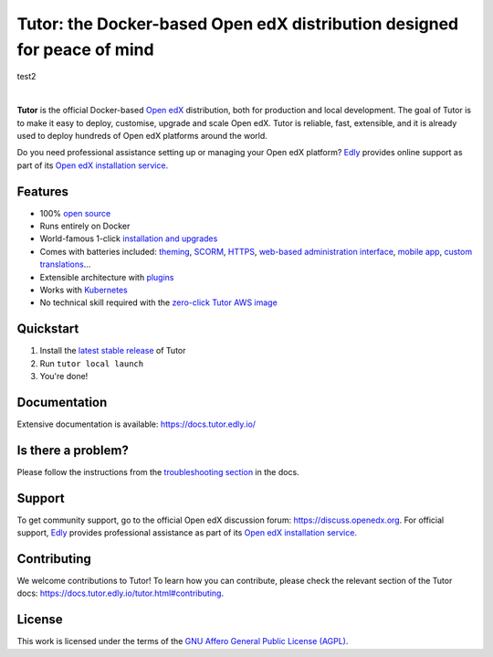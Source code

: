 Tutor: the Docker-based Open edX distribution designed for peace of mind
========================================================================

test2

.. image:: https://overhang.io/static/img/tutor-logo.svg
  :alt: Tutor logo
  :width: 500px
  :align: center

|

.. _readme_intro_start:

.. image:: https://img.shields.io/static/v1?logo=github&label=Git&style=flat-square&color=brightgreen&message=Source%20code
  :alt: Source code
  :target: https://github.com/overhangio/tutor

.. image:: https://img.shields.io/static/v1?logo=discourse&label=Forums&style=flat-square&color=ff0080&message=discuss.openedx.org
  :alt: Forums
  :target: https://discuss.openedx.org/tag/tutor

.. image:: https://img.shields.io/static/v1?logo=readthedocs&label=Documentation&style=flat-square&color=blue&message=docs.tutor.edly.io
  :alt: Documentation
  :target: https://docs.tutor.edly.io

.. image:: https://img.shields.io/pypi/v/tutor?logo=python&logoColor=white
  :alt: PyPI releases
  :target: https://pypi.org/project/tutor

.. image:: https://img.shields.io/github/license/overhangio/tutor.svg?style=flat-square
  :alt: AGPL License
  :target: https://www.gnu.org/licenses/agpl-3.0.en.html

.. image:: https://img.shields.io/static/v1?logo=youtube&label=YouTube&style=flat-square&color=ff0000&message=@tutor-edly
    :alt: Follow us on Youtube
    :target: https://www.youtube.com/@tutor-edly

**Tutor** is the official Docker-based `Open edX <https://openedx.org>`_ distribution, both for production and local development. The goal of Tutor is to make it easy to deploy, customise, upgrade and scale Open edX. Tutor is reliable, fast, extensible, and it is already used to deploy hundreds of Open edX platforms around the world.

Do you need professional assistance setting up or managing your Open edX platform? `Edly <https://edly.io>`__ provides online support as part of its `Open edX installation service <https://edly.io/services/open-edx-installation/>`__.

Features
--------

* 100% `open source <https://github.com/overhangio/tutor>`__
* Runs entirely on Docker
* World-famous 1-click `installation and upgrades <https://docs.tutor.edly.io/install.html>`__
* Comes with batteries included: `theming <https://github.com/overhangio/indigo>`__, `SCORM <https://github.com/overhangio/openedx-scorm-xblock>`__, `HTTPS <https://docs.tutor.edly.io/configuration.html#ssl-tls-certificates-for-https-access>`__, `web-based administration interface <https://github.com/overhangio/tutor-webui>`__, `mobile app <https://github.com/overhangio/tutor-android>`__, `custom translations <https://docs.tutor.edly.io/configuration.html#adding-custom-translations>`__...
* Extensible architecture with `plugins <https://docs.tutor.edly.io/plugins/index.html>`__
* Works with `Kubernetes <https://docs.tutor.edly.io/k8s.html>`__
* No technical skill required with the `zero-click Tutor AWS image <https://docs.tutor.edly.io/install.html#zero-click-aws-installation>`__

.. _readme_intro_end:

.. image:: ./docs/img/launch.webp
    :alt: Tutor local launch
    :target: https://www.terminalizer.com/view/3a8d55835686

Quickstart
----------

1. Install the `latest stable release <https://github.com/overhangio/tutor/releases>`_ of Tutor
2. Run ``tutor local launch``
3. You're done!

Documentation
-------------

Extensive documentation is available: https://docs.tutor.edly.io/

Is there a problem?
-------------------

Please follow the instructions from the `troubleshooting section <https://docs.tutor.edly.io/troubleshooting.html>`__ in the docs.

.. _readme_support_start:

Support
-------

To get community support, go to the official Open edX discussion forum: https://discuss.openedx.org. For official support, `Edly <https://edly.io>`__ provides professional assistance as part of its `Open edX installation service <https://edly.io/services/open-edx-installation/>`__.

.. _readme_support_end:

.. _readme_contributing_start:

Contributing
------------

We welcome contributions to Tutor! To learn how you can contribute, please check the relevant section of the Tutor docs: `https://docs.tutor.edly.io/tutor.html#contributing <https://docs.tutor.edly.io/tutor.html#contributing>`__.

.. _readme_contributing_end:

License
-------

This work is licensed under the terms of the `GNU Affero General Public License (AGPL) <https://github.com/overhangio/tutor/blob/master/LICENSE.txt>`_.
